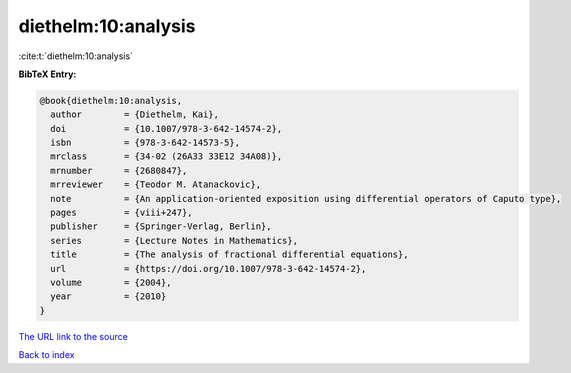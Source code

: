 diethelm:10:analysis
====================

:cite:t:`diethelm:10:analysis`

**BibTeX Entry:**

.. code-block:: bibtex

   @book{diethelm:10:analysis,
     author        = {Diethelm, Kai},
     doi           = {10.1007/978-3-642-14574-2},
     isbn          = {978-3-642-14573-5},
     mrclass       = {34-02 (26A33 33E12 34A08)},
     mrnumber      = {2680847},
     mrreviewer    = {Teodor M. Atanackovic},
     note          = {An application-oriented exposition using differential operators of Caputo type},
     pages         = {viii+247},
     publisher     = {Springer-Verlag, Berlin},
     series        = {Lecture Notes in Mathematics},
     title         = {The analysis of fractional differential equations},
     url           = {https://doi.org/10.1007/978-3-642-14574-2},
     volume        = {2004},
     year          = {2010}
   }
`The URL link to the source <https://doi.org/10.1007/978-3-642-14574-2>`_


`Back to index <../By-Cite-Keys.html>`_
